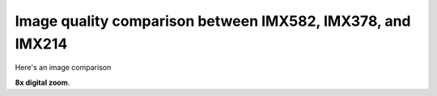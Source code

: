 Image quality comparison between IMX582, IMX378, and IMX214
===========================================================

Here's an image comparison 

**8x digital zoom**. 